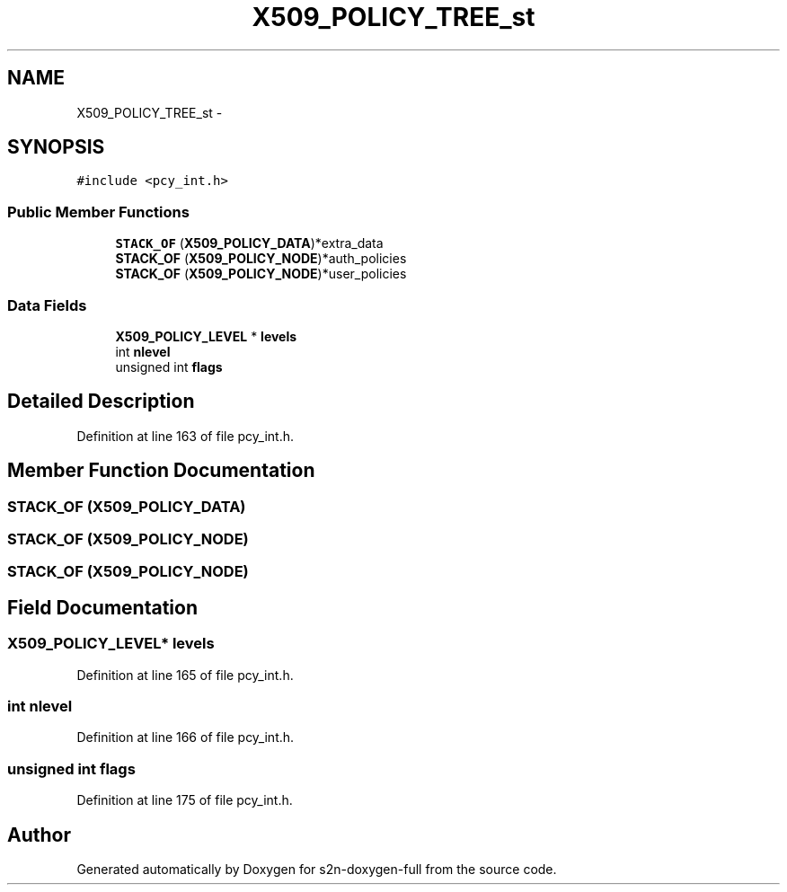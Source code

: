 .TH "X509_POLICY_TREE_st" 3 "Fri Aug 19 2016" "s2n-doxygen-full" \" -*- nroff -*-
.ad l
.nh
.SH NAME
X509_POLICY_TREE_st \- 
.SH SYNOPSIS
.br
.PP
.PP
\fC#include <pcy_int\&.h>\fP
.SS "Public Member Functions"

.in +1c
.ti -1c
.RI "\fBSTACK_OF\fP (\fBX509_POLICY_DATA\fP)*extra_data"
.br
.ti -1c
.RI "\fBSTACK_OF\fP (\fBX509_POLICY_NODE\fP)*auth_policies"
.br
.ti -1c
.RI "\fBSTACK_OF\fP (\fBX509_POLICY_NODE\fP)*user_policies"
.br
.in -1c
.SS "Data Fields"

.in +1c
.ti -1c
.RI "\fBX509_POLICY_LEVEL\fP * \fBlevels\fP"
.br
.ti -1c
.RI "int \fBnlevel\fP"
.br
.ti -1c
.RI "unsigned int \fBflags\fP"
.br
.in -1c
.SH "Detailed Description"
.PP 
Definition at line 163 of file pcy_int\&.h\&.
.SH "Member Function Documentation"
.PP 
.SS "STACK_OF (\fBX509_POLICY_DATA\fP)"

.SS "STACK_OF (\fBX509_POLICY_NODE\fP)"

.SS "STACK_OF (\fBX509_POLICY_NODE\fP)"

.SH "Field Documentation"
.PP 
.SS "\fBX509_POLICY_LEVEL\fP* levels"

.PP
Definition at line 165 of file pcy_int\&.h\&.
.SS "int nlevel"

.PP
Definition at line 166 of file pcy_int\&.h\&.
.SS "unsigned int flags"

.PP
Definition at line 175 of file pcy_int\&.h\&.

.SH "Author"
.PP 
Generated automatically by Doxygen for s2n-doxygen-full from the source code\&.
